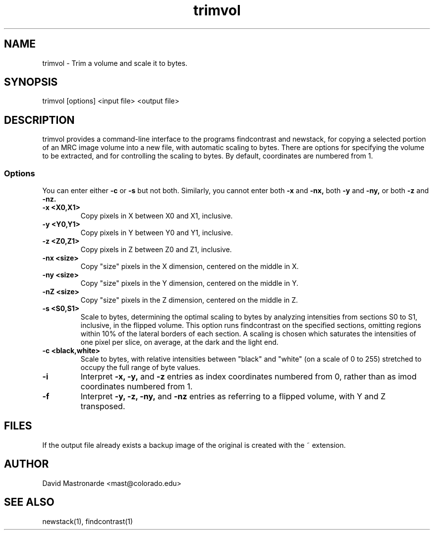 .na
.nh
.TH trimvol 1 2.30 BL3DFS
.SH NAME
trimvol \- Trim a volume and scale it to bytes.
.SH SYNOPSIS
trimvol [options] <input file>  <output file>
.SH DESCRIPTION
trimvol provides a command-line interface to the programs findcontrast and
newstack, for copying a selected portion of an MRC image volume into a new
file, with automatic scaling to bytes.
There are options for specifying the volume to be extracted, and for 
controlling the scaling to bytes.
By default, coordinates are numbered from 1.
.SS Options
You can enter either
.B -c
or
.B -s
but not both.  Similarly, you cannot enter both
.B -x
and
.B -nx,
both
.B -y
and
.B -ny,
or both
.B -z
and
.B -nz.
.TP
.B -x <X0,X1>
Copy pixels in X between X0 and X1, inclusive.
.TP
.B -y <Y0,Y1>
Copy pixels in Y between Y0 and Y1, inclusive.
.TP
.B -z <Z0,Z1>
Copy pixels in Z between Z0 and Z1, inclusive.
.TP
.B -nx <size>
Copy "size" pixels in the X dimension, centered on the middle in X.
.TP
.B -ny <size>
Copy "size" pixels in the Y dimension, centered on the middle in Y.
.TP
.B -nZ <size>
Copy "size" pixels in the Z dimension, centered on the middle in Z.
.TP
.B -s <S0,S1>
Scale to bytes, determining the optimal scaling to bytes by analyzing
intensities from sections S0 to S1, inclusive, in the flipped volume.
This option runs findcontrast on the specified sections, omitting regions
within 10% of the lateral borders of each section.  A scaling is
chosen which saturates the intensities of one pixel per slice, on average, at
the dark and the light end.
.TP
.B -c <black,white>
Scale to bytes, with relative intensities between "black" and "white" (on a
scale of 0 to 255) stretched to occupy the full range of byte values.
.TP
.B -i
Interpret 
.B -x,
.B -y,
and
.B -z
entries as index coordinates numbered from 0, rather than as imod coordinates
numbered from 1.
.TP
.B -f
Interpret
.B -y,
.B -z,
.B -ny,
and
.B -nz
entries as referring to a flipped volume, with Y and Z transposed.
.SH FILES
If the output file already exists a backup image
of the original is created
with the ~ extension.
.SH AUTHOR
David Mastronarde  <mast@colorado.edu>
.SH SEE ALSO
newstack(1), findcontrast(1)
